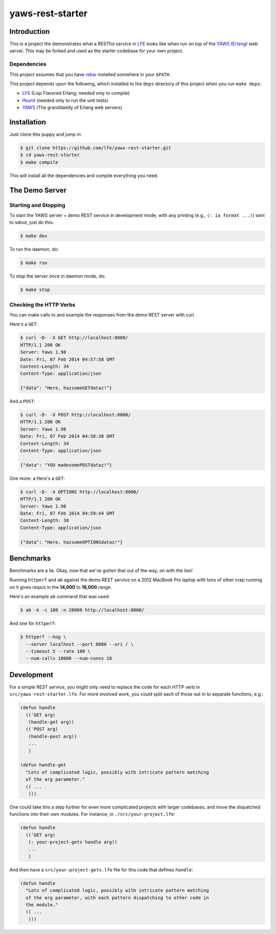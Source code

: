 #################
yaws-rest-starter
#################


Introduction
============

This is a project the demonstrates what a RESTful service in `LFE`_ looks like
when run on top of the `YAWS`_ (`Erlang`_) web server. This may be forked and
used as the starter codebase for your own project.


Dependencies
------------

This project assumes that you have `rebar`_ installed somwhere in your
``$PATH``.

This project depends upon the following, which installed to the ``deps``
directory of this project when you run ``make deps``:

* `LFE`_ (Lisp Flavored Erlang; needed only to compile)
* `lfeunit`_ (needed only to run the unit tests)
* `YAWS`_ (The granddaddy of Erlang web servers)


Installation
============

Just clone this puppy and jump in:

.. code:: bash

    $ git clone https://github.com/lfe/yaws-rest-starter.git
    $ cd yaws-rest-starter
    $ make compile

This will install all the dependencies and compile everything you need.


The Demo Server
===============


Starting and Stopping
---------------------

To start the YAWS server + demo REST service in development mode, with any
printing (e.g., ``(: io format ...)``) sent to sdout, just do this:

.. code:: bash

    $ make dev

To run the daemon, do:

.. code:: bash

    $ make run

To stop the server once in daemon mode, do:

.. code:: bash

    $ make stop


Checking the HTTP Verbs
-----------------------

You can make calls to and example the responses from the demo REST server
with curl.

Here's a ``GET``:

.. code:: bash

    $ curl -D- -X GET http://localhost:8000/
    HTTP/1.1 200 OK
    Server: Yaws 1.98
    Date: Fri, 07 Feb 2014 04:57:58 GMT
    Content-Length: 34
    Content-Type: application/json

    {"data": "Here, hazsomeGETdataz!"}

And a ``POST``:

.. code:: bash

    $ curl -D- -X POST http://localhost:8000/
    HTTP/1.1 200 OK
    Server: Yaws 1.98
    Date: Fri, 07 Feb 2014 04:58:38 GMT
    Content-Length: 34
    Content-Type: application/json

    {"data": "YOU madesomePOSTdataz!"}

One more: a Here's a ``GET``:

.. code:: bash

    $ curl -D- -X OPTIONS http://localhost:8000/
    HTTP/1.1 200 OK
    Server: Yaws 1.98
    Date: Fri, 07 Feb 2014 04:59:44 GMT
    Content-Length: 38
    Content-Type: application/json

    {"data": "Here, hazsomeOPTIONSdataz!"}


Benchmarks
==========

Benchmarks are a lie. Okay, now that we've gotten that out of the way, on
with the lies!

Running ``httperf`` and ``ab`` against the demo REST service on a 2012 MacBook
Pro laptop with tons of other crap running on it gives reqs/s in the **14,000**
to **18,000** range.

Here's an example ``ab`` command that was used:

.. code:: bash

    $ ab -k -c 100 -n 20000 http://localhost:8000/

And one for ``httperf``:

.. code:: bash

    $ httperf --hog \
      --server localhost --port 8000 --uri / \
      --timeout 5 --rate 100 \
      --num-calls 10000 --num-conns 10


Development
===========

For a simple REST service, you might only need to replace the code for each
HTTP verb in ``src/yaws-rest-starter.lfe``. For more involved work, you could
split each of those out in to separate functions, e.g.:

.. code:: lisp

    (defun handle
      (('GET arg)
       (handle-get arg))
      (('POST arg)
       (handle-post arg))
       ...
       )

    (defun handle-get
      "Lots of complicated logic, possibly with intricate pattern matching
      of the arg parameter."
      (( ...
       )))

One could take this a step further for even more complicated projects with
larger codebases, and move the dispatched functions into their own modules.
For instance, in ``./src/your-project.lfe``:

.. code:: lisp

    (defun handle
      (('GET arg)
       (: your-project-gets handle arg))
       ...
       )

And then have a ``src/your-project-gets.lfe`` file for this code that defines
``handle``:

.. code:: lisp

    (defun handle
      "Lots of complicated logic, possibly with intricate pattern matching
      of the arg parameter, with each pattern dispatching to other code in
      the module."
      (( ...
       )))


.. Links
.. -----
.. _LFE: https://github.com/rvirding/lfe
.. _YAWS: https://github.com/klacke/yaws
.. _Erlang: http://www.erlang.org/
.. _rebar: https://github.com/rebar/rebar
.. _lfeunit: https://github.com/lfe/lfeunit
